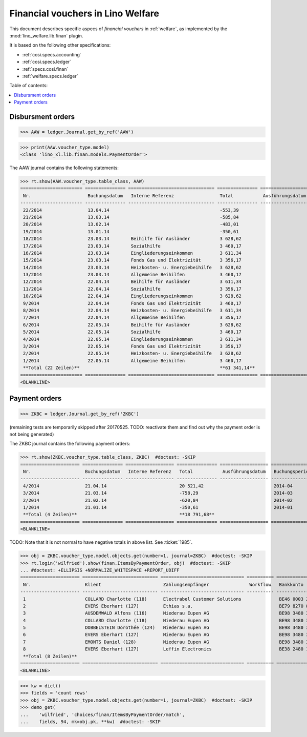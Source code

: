 .. doctest docs/specs/finan.rst
.. _welfare.specs.finan:

==================================
Financial vouchers in Lino Welfare
==================================

.. doctest init:

    >>> import lino ; lino.startup('lino_weleup.demo.settings.doctests')
    >>> from etgen.html import E
    >>> from lino.api.doctest import *

This document describes specific aspecs of *financial vouchers* in
:ref:`welfare`, as implemented by the :mod:`lino_welfare.lib.finan`
plugin.  

It is based on the following other specifications:

- :ref:`cosi.specs.accounting`
- :ref:`cosi.specs.ledger`
- :ref:`specs.cosi.finan`
- :ref:`welfare.specs.ledger`


Table of contents:

.. contents::
   :depth: 1
   :local:


Disbursment orders
==================


>>> AAW = ledger.Journal.get_by_ref('AAW')

>>> print(AAW.voucher_type.model)
<class 'lino_xl.lib.finan.models.PaymentOrder'>

The AAW journal contains the following statements:

>>> rt.show(AAW.voucher_type.table_class, AAW)
======================= =============== ================================ =============== ================== ================= =================
 Nr.                     Buchungsdatum   Interne Referenz                 Total           Ausführungsdatum   Buchungsperiode   Workflow
----------------------- --------------- -------------------------------- --------------- ------------------ ----------------- -----------------
 22/2014                 13.04.14                                         -553,39                            2014-04           **Registriert**
 21/2014                 13.03.14                                         -585,84                            2014-03           **Registriert**
 20/2014                 13.02.14                                         -483,01                            2014-02           **Registriert**
 19/2014                 13.01.14                                         -350,61                            2014-01           **Registriert**
 18/2014                 23.03.14        Beihilfe für Ausländer           3 628,62                           2014-03           **Registriert**
 17/2014                 23.03.14        Sozialhilfe                      3 460,17                           2014-03           **Registriert**
 16/2014                 23.03.14        Eingliederungseinkommen          3 611,34                           2014-03           **Registriert**
 15/2014                 23.03.14        Fonds Gas und Elektrizität       3 356,17                           2014-03           **Registriert**
 14/2014                 23.03.14        Heizkosten- u. Energiebeihilfe   3 628,62                           2014-03           **Registriert**
 13/2014                 23.03.14        Allgemeine Beihilfen             3 460,17                           2014-03           **Registriert**
 12/2014                 22.04.14        Beihilfe für Ausländer           3 611,34                           2014-04           **Registriert**
 11/2014                 22.04.14        Sozialhilfe                      3 356,17                           2014-04           **Registriert**
 10/2014                 22.04.14        Eingliederungseinkommen          3 628,62                           2014-04           **Registriert**
 9/2014                  22.04.14        Fonds Gas und Elektrizität       3 460,17                           2014-04           **Registriert**
 8/2014                  22.04.14        Heizkosten- u. Energiebeihilfe   3 611,34                           2014-04           **Registriert**
 7/2014                  22.04.14        Allgemeine Beihilfen             3 356,17                           2014-04           **Registriert**
 6/2014                  22.05.14        Beihilfe für Ausländer           3 628,62                           2014-05           **Registriert**
 5/2014                  22.05.14        Sozialhilfe                      3 460,17                           2014-05           **Registriert**
 4/2014                  22.05.14        Eingliederungseinkommen          3 611,34                           2014-05           **Registriert**
 3/2014                  22.05.14        Fonds Gas und Elektrizität       3 356,17                           2014-05           **Registriert**
 2/2014                  22.05.14        Heizkosten- u. Energiebeihilfe   3 628,62                           2014-05           **Registriert**
 1/2014                  22.05.14        Allgemeine Beihilfen             3 460,17                           2014-05           **Registriert**
 **Total (22 Zeilen)**                                                    **61 341,14**
======================= =============== ================================ =============== ================== ================= =================
<BLANKLINE>


Payment orders
==============

>>> ZKBC = ledger.Journal.get_by_ref('ZKBC')

(remaining tests are temporarily skipped after 20170525. TODO:
reactivate them and find out why the payment order is not being
generated)


The ZKBC journal contains the following payment orders:

>>> rt.show(ZKBC.voucher_type.table_class, ZKBC)  #doctest: -SKIP
====================== =============== ================== =============== ================== ================= =================
 Nr.                    Buchungsdatum   Interne Referenz   Total           Ausführungsdatum   Buchungsperiode   Workflow
---------------------- --------------- ------------------ --------------- ------------------ ----------------- -----------------
 4/2014                 21.04.14                           20 521,42                          2014-04           **Registriert**
 3/2014                 21.03.14                           -758,29                            2014-03           **Registriert**
 2/2014                 21.02.14                           -620,84                            2014-02           **Registriert**
 1/2014                 21.01.14                           -350,61                            2014-01           **Registriert**
 **Total (4 Zeilen)**                                      **18 791,68**
====================== =============== ================== =============== ================== ================= =================
<BLANKLINE>

TODO: Note that it is not normal to have negative totals in above
list.  See :ticket:`1985`.


>>> obj = ZKBC.voucher_type.model.objects.get(number=1, journal=ZKBC)  #doctest: -SKIP
>>> rt.login('wilfried').show(finan.ItemsByPaymentOrder, obj)  #doctest: -SKIP
... #doctest: +ELLIPSIS +NORMALIZE_WHITESPACE +REPORT_UDIFF
====================== ============================ =============================== ========== ===================== ============== ============ ==================
 Nr.                    Klient                       Zahlungsempfänger               Workflow   Bankkonto             Match          Betrag       Externe Referenz
---------------------- ---------------------------- ------------------------------- ---------- --------------------- -------------- ------------ ------------------
 1                      COLLARD Charlotte (118)      Electrabel Customer Solutions              BE46 0003 2544 8336   REG 18/2014    120,00
 2                      EVERS Eberhart (127)         Ethias s.a.                                BE79 8270 8180 3833   REG 19/2014    5,33
 3                      AUSDEMWALD Alfons (116)      Niederau Eupen AG                          BE98 3480 3103 3293   SREG 10/2014   15,33
 4                      COLLARD Charlotte (118)      Niederau Eupen AG                          BE98 3480 3103 3293   SREG 10/2014   22,50
 5                      DOBBELSTEIN Dorothée (124)   Niederau Eupen AG                          BE98 3480 3103 3293   SREG 10/2014   25,00
 6                      EVERS Eberhart (127)         Niederau Eupen AG                          BE98 3480 3103 3293   SREG 10/2014   29,95
 7                      EMONTS Daniel (128)          Niederau Eupen AG                          BE98 3480 3103 3293   SREG 10/2014   120,00
 8                      EVERS Eberhart (127)         Leffin Electronics                         BE38 2480 1735 7572   REG 1/2013     12,50
 **Total (8 Zeilen)**                                                                                                                **350,61**
====================== ============================ =============================== ========== ===================== ============== ============ ==================
<BLANKLINE>


>>> kw = dict()
>>> fields = 'count rows'
>>> obj = ZKBC.voucher_type.model.objects.get(number=1, journal=ZKBC)  #doctest: -SKIP
>>> demo_get(
...    'wilfried', 'choices/finan/ItemsByPaymentOrder/match',
...    fields, 94, mk=obj.pk, **kw)  #doctest: -SKIP

